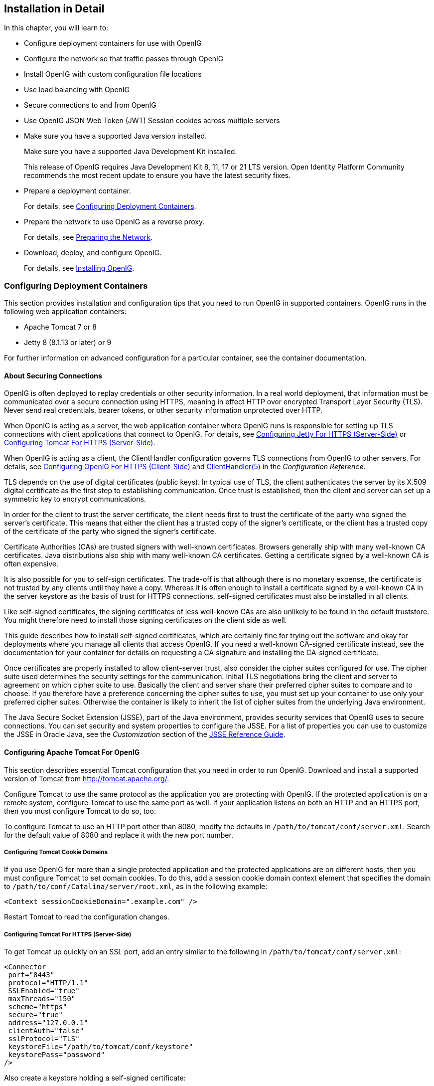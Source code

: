 ////
  The contents of this file are subject to the terms of the Common Development and
  Distribution License (the License). You may not use this file except in compliance with the
  License.
 
  You can obtain a copy of the License at legal/CDDLv1.0.txt. See the License for the
  specific language governing permission and limitations under the License.
 
  When distributing Covered Software, include this CDDL Header Notice in each file and include
  the License file at legal/CDDLv1.0.txt. If applicable, add the following below the CDDL
  Header, with the fields enclosed by brackets [] replaced by your own identifying
  information: "Portions copyright [year] [name of copyright owner]".
 
  Copyright 2017 ForgeRock AS.
  Portions Copyright 2024 3A Systems LLC.
////

:figure-caption!:
:example-caption!:
:table-caption!:


[#chap-install]
== Installation in Detail

In this chapter, you will learn to:

* Configure deployment containers for use with OpenIG

* Configure the network so that traffic passes through OpenIG

* Install OpenIG with custom configuration file locations

* Use load balancing with OpenIG

* Secure connections to and from OpenIG

* Use OpenIG JSON Web Token (JWT) Session cookies across multiple servers


* Make sure you have a supported Java version installed.
+
Make sure you have a supported Java Development Kit installed.
+
This release of OpenIG requires Java Development Kit 8, 11, 17 or 21 LTS version. Open Identity Platform Community recommends the most recent update to ensure you have the latest security fixes.

* Prepare a deployment container.
+
For details, see xref:#configure-container[Configuring Deployment Containers].

* Prepare the network to use OpenIG as a reverse proxy.
+
For details, see xref:#configure-network[Preparing the Network].

* Download, deploy, and configure OpenIG.
+
For details, see xref:#install[Installing OpenIG].


[#configure-container]
=== Configuring Deployment Containers

This section provides installation and configuration tips that you need to run OpenIG in supported containers.
OpenIG runs in the following web application containers:

* Apache Tomcat 7 or 8

* Jetty 8 (8.1.13 or later) or 9

For further information on advanced configuration for a particular container, see the container documentation.

[#about-securing-connections]
==== About Securing Connections

OpenIG is often deployed to replay credentials or other security information. In a real world deployment, that information must be communicated over a secure connection using HTTPS, meaning in effect HTTP over encrypted Transport Layer Security (TLS). Never send real credentials, bearer tokens, or other security information unprotected over HTTP.

When OpenIG is acting as a server, the web application container where OpenIG runs is responsible for setting up TLS connections with client applications that connect to OpenIG. For details, see xref:#jetty-https[Configuring Jetty For HTTPS (Server-Side)] or xref:#tomcat-https[Configuring Tomcat For HTTPS (Server-Side)].

When OpenIG is acting as a client, the ClientHandler configuration governs TLS connections from OpenIG to other servers. For details, see xref:#client-side-security[Configuring OpenIG For HTTPS (Client-Side)] and xref:../reference/handlers-conf.adoc#ClientHandler[ClientHandler(5)] in the __Configuration Reference__.

TLS depends on the use of digital certificates (public keys). In typical use of TLS, the client authenticates the server by its X.509 digital certificate as the first step to establishing communication. Once trust is established, then the client and server can set up a symmetric key to encrypt communications.

In order for the client to trust the server certificate, the client needs first to trust the certificate of the party who signed the server's certificate. This means that either the client has a trusted copy of the signer's certificate, or the client has a trusted copy of the certificate of the party who signed the signer's certificate.

Certificate Authorities (CAs) are trusted signers with well-known certificates. Browsers generally ship with many well-known CA certificates. Java distributions also ship with many well-known CA certificates. Getting a certificate signed by a well-known CA is often expensive.

It is also possible for you to self-sign certificates. The trade-off is that although there is no monetary expense, the certificate is not trusted by any clients until they have a copy. Whereas it is often enough to install a certificate signed by a well-known CA in the server keystore as the basis of trust for HTTPS connections, self-signed certificates must also be installed in all clients.

Like self-signed certificates, the signing certificates of less well-known CAs are also unlikely to be found in the default truststore. You might therefore need to install those signing certificates on the client side as well.

This guide describes how to install self-signed certificates, which are certainly fine for trying out the software and okay for deployments where you manage all clients that access OpenIG. If you need a well-known CA-signed certificate instead, see the documentation for your container for details on requesting a CA signature and installing the CA-signed certificate.

Once certificates are properly installed to allow client-server trust, also consider the cipher suites configured for use. The cipher suite used determines the security settings for the communication. Initial TLS negotiations bring the client and server to agreement on which cipher suite to use. Basically the client and server share their preferred cipher suites to compare and to choose. If you therefore have a preference concerning the cipher suites to use, you must set up your container to use only your preferred cipher suites. Otherwise the container is likely to inherit the list of cipher suites from the underlying Java environment.

The Java Secure Socket Extension (JSSE), part of the Java environment, provides security services that OpenIG uses to secure connections. You can set security and system properties to configure the JSSE. For a list of properties you can use to customize the JSSE in Oracle Java, see the __Customization__ section of the link:http://docs.oracle.com/javase/7/docs/technotes/guides/security/jsse/JSSERefGuide.html#Customization[JSSE Reference Guide, window=\_blank].


[#tomcat]
==== Configuring Apache Tomcat For OpenIG

This section describes essential Tomcat configuration that you need in order to run OpenIG.
Download and install a supported version of Tomcat from link:http://tomcat.apache.org/[http://tomcat.apache.org/, window=\_blank].

Configure Tomcat to use the same protocol as the application you are protecting with OpenIG. If the protected application is on a remote system, configure Tomcat to use the same port as well. If your application listens on both an HTTP and an HTTPS port, then you must configure Tomcat to do so, too.

To configure Tomcat to use an HTTP port other than 8080, modify the defaults in `/path/to/tomcat/conf/server.xml`. Search for the default value of 8080 and replace it with the new port number.

[#tomcat-cookie-domains]
===== Configuring Tomcat Cookie Domains

If you use OpenIG for more than a single protected application and the protected applications are on different hosts, then you must configure Tomcat to set domain cookies. To do this, add a session cookie domain context element that specifies the domain to `/path/to/conf/Catalina/server/root.xml`, as in the following example:

[source, xml]
----
<Context sessionCookieDomain=".example.com" />
----
Restart Tomcat to read the configuration changes.


[#tomcat-https]
===== Configuring Tomcat For HTTPS (Server-Side)

To get Tomcat up quickly on an SSL port, add an entry similar to the following in `/path/to/tomcat/conf/server.xml`:

[source, xml]
----
<Connector
 port="8443"
 protocol="HTTP/1.1"
 SSLEnabled="true"
 maxThreads="150"
 scheme="https"
 secure="true"
 address="127.0.0.1"
 clientAuth="false"
 sslProtocol="TLS"
 keystoreFile="/path/to/tomcat/conf/keystore"
 keystorePass="password"
/>
----
Also create a keystore holding a self-signed certificate:

[source, console]
----
$ keytool \
 -genkey \
 -alias tomcat \
 -keyalg RSA \
 -keystore /path/to/tomcat/conf/keystore \
 -storepass password \
 -keypass password \
 -dname "CN=openig.example.com,O=Example Corp,C=FR"
----
Notice the keystore file location and the keystore password both match the configuration. By default, Tomcat looks for a certificate with alias `tomcat`.

Restart Tomcat to read the configuration changes.

Browsers generally do not trust self-signed certificates. To work with a certificate signed instead by a trusted CA, see the Tomcat documentation on configuring HTTPS.


[#tomcat-mysql]
===== Configuring Tomcat to Access MySQL Over JNDI

If OpenIG accesses an SQL database, then you must configure Tomcat to access the database using Java Naming and Directory Interface (JNDI). To do so, you must add the driver .jar for the database, set up a JNDI data source, and set up a reference to that data source.
The following steps are for MySQL Connector/J:

. Download the MySQL JDBC Driver Connector/J from link:http://dev.mysql.com/downloads/connector/j[http://dev.mysql.com/downloads/connector/j, window=\_blank].

. Copy the driver .jar to `/path/to/tomcat/lib/` so that it is on Tomcat's class path.

. Add a JNDI data source for your MySQL server and database in `/path/to/tomcat/conf/context.xml`:
+

[source, xml]
----
<Resource
 name="jdbc/forgerock"
 auth="Container"
 type="javax.sql.DataSource"
 maxActive="100"
 maxIdle="30"
 maxWait="10000"
 username="mysqladmin"
 password="password"
 driverClassName="com.mysql.jdbc.Driver"
 url="jdbc:mysql://localhost:3306/databasename"
/>
----

. Add a resource reference to the data source in `/path/to/tomcat/conf/web.xml`:
+

[source, xml]
----
<resource-ref>
    <description>MySQL Connection</description>
    <res-ref-name>jdbc/forgerock</res-ref-name>
    <res-type>javax.sql.DataSource</res-type>
    <res-auth>Container</res-auth>
</resource-ref>
----

. Restart Tomcat to read the configuration changes.




[#jetty]
==== Configuring Jetty For OpenIG

This section describes essential Jetty configuration that you need in order to run OpenIG.
Download and install a supported version of Jetty from link:http://download.eclipse.org/jetty/[http://download.eclipse.org/jetty/, window=\_blank].

Configure Jetty to use the same protocol as the application you are protecting with OpenIG. If the protected application is on a remote system, configure Jetty to use the same port as well. If your application listens on both an HTTP and an HTTPS port, then you must configure Jetty to do so as well.

To configure Jetty to use an HTTP port other than 8080, modify the defaults in `/path/to/jetty/etc/jetty.xml`. Search for the default value of 8080 and replace it with the new port number.

[#jetty-cookie-domains]
===== Configuring Jetty Cookie Domains

If you use OpenIG for more than a single protected application and the protected applications are on different hosts, then you must configure Jetty to set domain cookies. To do this, add a session domain handler element that specifies the domain to `/path/to/jetty/etc/webdefault.xml`, as in the following example:

[source, xml]
----
<context-param>
  <param-name>org.eclipse.jetty.servlet.SessionDomain</param-name>
  <param-value>.example.com</param-value>
</context-param>
----
Restart Jetty to read the configuration changes.


[#jetty-https]
===== Configuring Jetty For HTTPS (Server-Side)

To get Jetty up quickly on an SSL port, follow the steps in this section.

These steps involve replacing the built-in keystore with your own:

====

. If you have not done so already, remove the built-in keystore:
+

[source, console]
----
$ rm /path/to/jetty/etc/keystore
----

. Generate a new key pair with self-signed certificate in the keystore:
+

[source, console]
----
$ keytool \
 -genkey \
 -alias jetty \
 -keyalg RSA \
 -keystore /path/to/jetty/etc/keystore \
 -storepass password \
 -keypass password \
 -dname "CN=openig.example.com,O=Example Corp,C=FR"
----

. Find the obfuscated form of the password:
+

[source, console]
----
$ java \
 -cp /path/to/jetty/lib/jetty-util-*.jar \
 org.eclipse.jetty.util.security.Password \
 password
password
OBF:1v2j1uum1xtv1zej1zer1xtn1uvk1v1v
MD5:5f4dcc3b5aa765d61d8327deb882cf99
----

. Edit the SSL Context Factory entry in the Jetty configuration file, `/path/to/jetty/etc/jetty-ssl.xml`:
+

[source, xml]
----
<New id="sslContextFactory" class="org.eclipse.jetty.http.ssl.SslContextFactory">
  <Set name="KeyStore"><Property name="jetty.home" default="." />/etc/keystore</Set>
  <Set name="KeyStorePassword">OBF:1v2j1uum1xtv1zej1zer1xtn1uvk1v1v</Set>
  <Set name="KeyManagerPassword">OBF:1v2j1uum1xtv1zej1zer1xtn1uvk1v1v</Set>
  <Set name="TrustStore"><Property name="jetty.home" default="." />/etc/keystore</Set>
  <Set name="TrustStorePassword">OBF:1v2j1uum1xtv1zej1zer1xtn1uvk1v1v</Set>
</New>
----

. Uncomment the line specifying that configuration file in `/path/to/jetty/start.ini`:
+

[source, ini]
----
etc/jetty-ssl.xml
----

. Restart Jetty.

. Browse link:https://openig.example.com:8443[https://openig.example.com:8443, window=\_blank].
+
You should see a warning in the browser that the (self-signed) certificate is not recognized.

====


[#jetty-mysql]
===== Configuring Jetty to Access MySQL Over JNDI

If OpenIG accesses an SQL database, then you must configure Jetty to access the database over JNDI. To do so, you must add the driver .jar for the database, set up a JNDI data source, and set up a reference to that data source.
The following steps are for MySQL Connector/J:

. Download the MySQL JDBC Driver Connector/J from link:http://dev.mysql.com/downloads/connector/j[http://dev.mysql.com/downloads/connector/j, window=\_blank].

. Copy the driver .jar to `/path/to/jetty/lib/jndi/` so that it is on Jetty's class path.

. Add a JNDI data source for your MySQL server and database in `/path/to/jetty/etc/jetty.xml`:
+

[source, xml]
----
<New id="jdbc/forgerock" class="org.eclipse.jetty.plus.jndi.Resource">
  <Arg></Arg>
  <Arg>jdbc/forgerock</Arg>
  <Arg>
    <New class="com.mysql.jdbc.jdbc2.optional.MysqlConnectionPoolDataSource">
      <Set name="Url">jdbc:mysql://localhost:3306/databasename</Set>
      <Set name="User">mysqladmin</Set>
      <Set name="Password">password</Set>
    </New>
  </Arg>
</New>
----

. Add a resource reference to the data source in `/path/to/jetty/etc/webdefault.xml`:
+

[source, xml]
----
<resource-ref>
    <description>MySQL Connection</description>
    <res-ref-name>jdbc/forgerock</res-ref-name>
    <res-type>javax.sql.DataSource</res-type>
    <res-auth>Container</res-auth>
</resource-ref>
----

. Restart Jetty to read the configuration changes.





[#configure-network]
=== Preparing the Network

In order for OpenIG to function as a reverse proxy, browsers attempting to access the protected application must go through OpenIG instead.

Modify DNS or host file settings so that the host name of the protected application resolves to the IP address of OpenIG on the system where the browser runs.

Restart the browser after making this change.


[#install]
=== Installing OpenIG


====
Follow these steps to install OpenIG:

. Get OpenIG software.
+
Enterprise software releases are available through the ForgeRock link:https://backstage.forgerock.com/[BackStage, window=\_blank] site. Enterprise releases are thoroughly validated builds for ForgeRock customers who run OpenIG in production deployments, and for those who want to try or test with release builds. Make sure you review and agree with the Software License and Subscription Agreement in order to use the software.

. Deploy the OpenIG .war file __to the root context__ of the web application container.
+
OpenIG must be deployed to the root context, not below.
+
The name of the root context .war file depends on the container:

* Jetty expects a root context .war file named `root.war`.

* Tomcat expects a root context .war file named `ROOT.war`.


. Prepare your OpenIG configuration files.
+
--
By default, OpenIG files are located under `$HOME/.openig` on Linux, Mac OS X, and UNIX systems, and `%appdata%\OpenIG` on Windows systems. OpenIG uses the following file system directories:

`$HOME/.openig/config`,`%appdata%\OpenIG\config`::
OpenIG configuration files, where the main configuration file is `config.json`.

`$HOME/.openig/config/routes`,`%appdata%\OpenIG\config\routes`::
OpenIG route configuration files.
+
For more information see xref:chap-routing.adoc#chap-routing[Configuring Routes].

`$HOME/.openig/SAML`,`%appdata%\OpenIG\SAML`::
OpenIG SAML 2.0 configuration files.
+
For more information see xref:chap-federation.adoc#chap-federation[OpenIG As a SAML 2.0 Service Provider].

`$HOME/.openig/scripts/groovy`,`%appdata%\OpenIG\scripts\groovy`::
OpenIG script files, for Groovy scripted filters and handlers.
+
For more information see xref:chap-extending.adoc#chap-extending[Extending OpenIG's Functionality].

`$HOME/.openig/tmp`,`%appdata%\OpenIG\tmp`::
OpenIG temporary files.
+
This location can be used for temporary storage.

--
+
You can change `$HOME/.openig` (or `%appdata%\OpenIG`) from the default location in the following ways:

* Set the `OPENIG_BASE` environment variable to the full path to the base location for OpenIG files:
+

[source, console]
----
# On Linux, Mac OS X, and UNIX using Bash
$ export OPENIG_BASE=/path/to/openig

# On Windows
C:>set OPENIG_BASE=c:\path\to\openig
----

* Set the `openig.base` Java system property to the full path to the base location for OpenIG files when starting the web application container where OpenIG runs, as in the following example that starts Jetty server in the foreground:
+

[source, console]
----
$ java -Dopenig.base=/path/to/openig -jar start.jar
----

+
If you have not yet prepared configuration files, then start with the configuration described in xref:chap-quickstart.adoc#quickstart-config[Configure OpenIG].
+
Copy the template to `$HOME/.openig/config/config.json`. Replace the baseURI of the DispatchHandler with that of the protected application.
+
On Windows, copy the template to `%appdata%\OpenIG\config\config.json`. To locate the `%appdata%` folder for your version of Windows, open Windows Explorer, type `%appdata%` as the file path, and press Enter. You must create the `%appdata%\OpenIG\config` folder, and then add the configuration file.

. Start the web container where OpenIG is deployed.

. Browse to the protected application.
+
OpenIG should now proxy all traffic to the application.

. Make sure the browser is going through OpenIG.
+
Verify this in one of the following ways:
+

* Follow these steps:
+

.. Stop the OpenIG web container.

.. Verify that you cannot browse to the protected application.

.. Start the OpenIG web container.

.. Verify that you can now browse to the protected application again.


* Check the LogSink to see that traffic is going through OpenIG.
+
The default ConsoleLogSink is the deployment container log.


====


[#load-balancing]
=== Preparing For Load Balancing and Failover

For a high scale or highly available deployment, you can prepare a pool of OpenIG servers with nearly identical configurations, and then load balance requests across the pool, routing around any servers that become unavailable. Load balancing allows the service to handle more load.

Before you spread requests across multiple servers, however, you must determine what to do with state information that OpenIG saves in the context, or retrieves locally from the OpenIG server system. If information is retrieved locally, then consider setting up failover. If one server becomes unavailable, another server in the pool can take its place. The benefit of failover is that a server failure can be invisible to client applications.
OpenIG can save state information in several ways:

* Handlers including a `SamlFederationHandler` or a custom `ScriptableHandler` can store information in the context. Most handlers depend on information in the context, some of which is first stored by OpenIG.

* Some filters, such as `AssignmentFilters`, `HeaderFilters`, `OAuth2ClientFilters`, `OAuth2ResourceServerFilters`, `ScriptableFilters`, `SqlAttributesFilters`, and `StaticRequestFilters`, can store information in the context. Most filters depend on information in the request, response, or context, some of which is first stored by OpenIG.

OpenIG can also retrieve information locally in several ways:

* Some filters and handlers, such as `FileAttributesFilters`, `ScriptableFilters`, `ScriptableHandlers`, and `SqlAttributesFilters`, can depend on local system files or container configuration.

By default the context data resides in memory in the container where OpenIG runs. This includes the default session implementation, which is backed by the HttpSession that the container handles. You can opt to store session data on the user-agent instead, however. For details and to consider whether your data fits, see xref:../reference/misc-conf.adoc#JwtSession[JwtSession(5)] in the __Configuration Reference__. When you use the `JwtSession` implementation, be sure to share the encryption keys across all servers, so that any server can read session cookies from any other.

If your data does not fit in an HTTP cookie, for example, because when encrypted it is larger than 4 KB, consider storing a reference in the cookie, and then retrieve the data by using another filter. OpenIG logs warning messages if the `JwtSession` cookie is too large. Using a reference can also work when a server becomes unavailable, and the load balancer must fail requests over to another server in the pool.

If some data attached to a context must be stored on the server side, then you have additional configuration steps to perform for session stickiness and for session replication. Session stickiness means that the load balancer sends all requests from the same client session to the same server. Session stickiness helps to ensure that a client request goes to the server holding the original session data. Session replication involves writing session data either to other servers or to a data store, so that if one server goes down, other servers can read the session data and continue processing. Session replication helps when one server fails, allowing another server to take its place without having to start the session over again. If you set up session stickiness but not session replication, when a server crashes, the client session information for that server is lost, and the client must start again with a new session.

How you configure session stickiness and session replication depends on your load balancer and on your container.
Tomcat can help with session stickiness, and a Tomcat cluster can handle session replication:

* If you choose to use the link:http://tomcat.apache.org/connectors-doc/[Tomcat connector, window=\_blank] (mod_jk) on your web server to perform load balancing, then see the link:http://tomcat.apache.org/connectors-doc/common_howto/loadbalancers.html[LoadBalancer HowTo, window=\_blank] for details.
+
In the HowTo, you configure the `jvmRoute` attribute in the Tomcat server configuration, `/path/to/tomcat/conf/server.xml`, to identify the server. The connector can use this identifier to achieve session stickiness.

* A Tomcat link:http://tomcat.apache.org/tomcat-7.0-doc/config/cluster.html[cluster, window=\_blank] configuration can handle session replication. When setting up a cluster configuration, the link:http://tomcat.apache.org/tomcat-7.0-doc/config/cluster-manager.html[ClusterManager, window=\_blank] defines the session replication implementation.

Jetty has provisions for session stickiness, and also for session replication through clustering:

* Jetty's persistent session mechanism appends a node ID to the session ID in the same way Tomcat appends the `jvmRoute` value to the session cookie. This can be useful for session stickiness if your load balancer examines the session ID.

* link:http://www.eclipse.org/jetty/documentation/current/session-clustering-jdbc.html[Session Clustering with a Database, window=\_blank] describes how to configure Jetty to persist sessions over JDBC, allowing session replication.
+
Unless it is set up to be highly available, the database can be a single point of failure in this case.

* link:http://www.eclipse.org/jetty/documentation/current/session-clustering-mongodb.html[Session Clustering with MongoDB, window=\_blank] describes how to configure Jetty to persist sessions in MongoDB, allowing session replication.
+
The Jetty documentation recommends this implementation when session data is seldom written but often read.



[#client-side-security]
=== Configuring OpenIG For HTTPS (Client-Side)

For OpenIG to connect to a server securely over HTTPS, OpenIG must be able to trust the server. The default settings rely on the Java environment truststore to trust server certificates. The Java environment default truststore includes public key signing certificates from many well-known Certificate Authorities (CAs). If all servers present certificates signed by these CAs, then you have nothing to configure.

If, however, the server certificates are self-signed or signed by a CA whose certificate is not trusted out of the box, then you can configure a KeyStore and a TrustManager, and optionally, a KeyManager to reference when configuring an ClientHandler to enable OpenIG to trust servers when acting as a client.
For details, see:

* xref:../reference/handlers-conf.adoc#ClientHandler[ClientHandler(5)] in the __Configuration Reference__

* xref:../reference/misc-conf.adoc#KeyManager[KeyManager(5)] in the __Configuration Reference__

* xref:../reference/misc-conf.adoc#KeyStore[KeyStore(5)] in the __Configuration Reference__

* xref:../reference/misc-conf.adoc#TrustManager[TrustManager(5)] in the __Configuration Reference__

The KeyStore holds the servers' certificates or the CA's signing certificate. The TrustManager allows OpenIG to handle the certificates in the KeyStore when deciding whether to trust a server certificate. The optional KeyManager allows OpenIG to present its certificate from the keystore when the server must authenticate OpenIG as client. The ClientHandler references whatever TrustManager and KeyManager you configure.

You can configure each of these either globally, for the OpenIG server, or locally, for a particular ClientHandler configuration.

The Java KeyStore holds the peer servers' public key certificates (and optionally, the OpenIG certificate and private key). For example, suppose you have a certificate file, `ca.crt`, that holds the trusted signer's certificate of the CA who signed the server certificates of the servers in your deployment. In that case, you could import the certificate into a Java Keystore file, `/path/to/keystore.jks`:

[source, console]
----
$ keytool \
 -import \
 -trustcacerts \
 -keystore /path/to/keystore \
 -file ca.crt \
 -alias ca-cert \
 -storepass changeit
----
You could then configure the following KeyStore for OpenIG that holds the trusted certificate. Notice that the url field takes an expression that evaluates to a URL, starting with a scheme such as `\file://`:

[source, javascript]
----
{
    "name": "MyKeyStore",
    "type": "KeyStore",
    "config": {
        "url": "file:///path/to/keystore",
        "password": "changeit"
    }
}
----
The TrustManager handles the certificates in the KeyStore when deciding whether to trust the server certificate. The TrustManager references your KeyStore:

[source, javascript]
----
{
    "name": "MyTrustManager",
    "type": "TrustManager",
    "config": {
        "keystore": "MyKeyStore"
    }
}
----
--
The `ClientHandler` configuration has the following security settings:

"trustManager"::
This references the `TrustManager`.

+
Recall that you must configure this when your server certificates are not trusted out of the box.

"hostnameVerifier"::
This defines how the `ClientHandler` verifies host names in server certificates.

+
By default, host name verification is turned off.

"keyManager"::
This references the optional `KeyManager`.

+
Configure this if servers request that OpenIG present its certificate as part of mutual authentication.

+
In that case, generate a key pair for OpenIG, and have the certificate signed by a well-known CA. For instructions, see the documentation for the Java `keytool` command. You can use a different keystore for the `KeyManager` than you use for the `TrustManager`.

--
The following `ClientHandler` configuration references `MyTrustManager` and sets strict host name verification:

[source, javascript]
----
{
    "name": "ClientHandler",
    "type": "ClientHandler",
    "config": {
        "hostnameVerifier": "STRICT",
        "trustManager": "MyTrustManager"
    }
}
----


[#keystore-for-jwt-encryption]
=== Setting Up Keys For JWT Encryption

You can use a JSON Web Token (JWT) session, `JwtSession`, to configure OpenIG as described in xref:../reference/misc-conf.adoc#JwtSession[JwtSession(5)] in the __Configuration Reference__. A `JwtSession` stores session information in JWT cookies on the user-agent, rather than storing the information in the container where OpenIG runs.

In order to encrypt the JWTs, OpenIG needs cryptographic keys. OpenIG can generate its own key pair in memory, but that key pair disappears on restart and cannot be shared across OpenIG servers.

Alternatively, OpenIG can use keys from a keystore. The following steps describe how to prepare the keystore for JWT encryption:

====

. Generate the key pair in a new keystore file by using the Java `keytool` command.
+
The following command generates a Java Keystore format file, `/path/to/keystore.jks`, holding a key pair with alias `jwe-key`. Notice that both the keystore and the private key have the same password:
+

[source, console]
----
$ keytool \
 -genkey \
 -alias jwe-key \
 -keyalg rsa \
 -keystore /path/to/keystore.jks \
 -storepass changeit \
 -keypass changeit \
 -dname "CN=openig.example.com,O=Example Corp"
----

. Add a KeyStore to your configuration that references the keystore file:
+

[source, javascript]
----
{
    "name": "MyKeyStore",
    "type": "KeyStore",
    "config": {
        "url": "file:///path/to/keystore.jks",
        "password": "changeit"
    }
}
----
+
For details, see xref:../reference/misc-conf.adoc#KeyStore[KeyStore(5)] in the __Configuration Reference__.

. Add a JwtSession to your configuration that references your KeyStore:
+

[source, javascript]
----
{
    "name": "MyJwtSession",
    "type": "JwtSession",
    "config": {
        "keystore": "MyKeyStore",
        "alias": "jwe-key",
        "password": "changeit",
        "cookieName": "OpenIG"
    }
}
----

. Specify your JwtSession object in the top-level configuration, or in the route configuration:
+

[source, javascript]
----
"session": "MyJwtSession"
----

====


